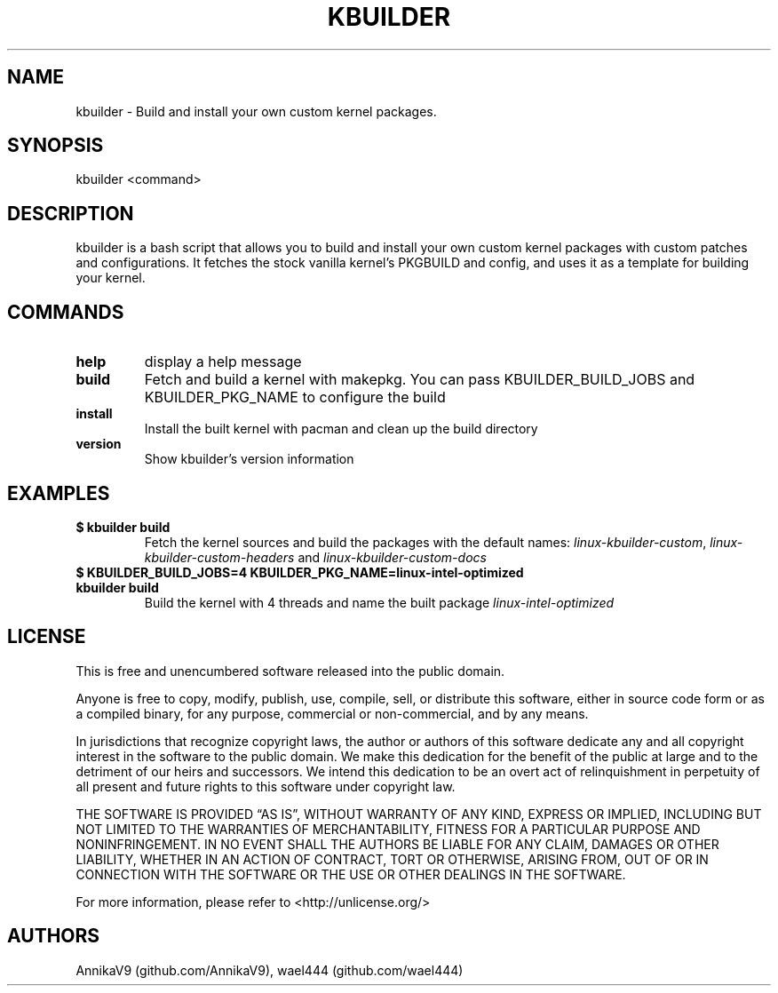 .\"
.TH "KBUILDER" "1" "" "kbuilder 0.2.5" ""
.hy
.SH NAME
.PP
kbuilder - Build and install your own custom kernel packages.
.SH SYNOPSIS
.PP
kbuilder <command>
.SH DESCRIPTION
.PP
kbuilder is a bash script that allows you to build and install your own
custom kernel packages with custom patches and configurations.
It fetches the stock vanilla kernel\[cq]s PKGBUILD and config, and uses
it as a template for building your kernel.
.SH COMMANDS
.TP
\f[B]help\f[R]
display a help message
.TP
\f[B]build\f[R]
Fetch and build a kernel with makepkg. You can pass KBUILDER_BUILD_JOBS and KBUILDER_PKG_NAME to configure the build
.TP
\f[B]install\f[R]
Install the built kernel with pacman and clean up the build directory
.TP
\f[B]version\f[R]
Show kbuilder's version information
.SH EXAMPLES
.TP
\f[B]$ kbuilder build\f[R]
Fetch the kernel sources and build the packages with the default names:
\f[I]linux-kbuilder-custom\f[R], \f[I]linux-kbuilder-custom-headers\f[R]
and \f[I]linux-kbuilder-custom-docs\f[R]
.TP
\f[B]$ KBUILDER_BUILD_JOBS=4 KBUILDER_PKG_NAME=linux-intel-optimized kbuilder build\f[R]
Build the kernel with 4 threads and name the built package
\f[I]linux-intel-optimized\f[R]
.SH LICENSE
.PP
This is free and unencumbered software released into the public domain.
.PP
Anyone is free to copy, modify, publish, use, compile, sell, or
distribute this software, either in source code form or as a compiled
binary, for any purpose, commercial or non-commercial, and by any means.
.PP
In jurisdictions that recognize copyright laws, the author or authors of
this software dedicate any and all copyright interest in the software to
the public domain.
We make this dedication for the benefit of the public at large and to
the detriment of our heirs and successors.
We intend this dedication to be an overt act of relinquishment in
perpetuity of all present and future rights to this software under
copyright law.
.PP
THE SOFTWARE IS PROVIDED \[lq]AS IS\[rq], WITHOUT WARRANTY OF ANY KIND,
EXPRESS OR IMPLIED, INCLUDING BUT NOT LIMITED TO THE WARRANTIES OF
MERCHANTABILITY, FITNESS FOR A PARTICULAR PURPOSE AND NONINFRINGEMENT.
IN NO EVENT SHALL THE AUTHORS BE LIABLE FOR ANY CLAIM, DAMAGES OR OTHER
LIABILITY, WHETHER IN AN ACTION OF CONTRACT, TORT OR OTHERWISE, ARISING
FROM, OUT OF OR IN CONNECTION WITH THE SOFTWARE OR THE USE OR OTHER
DEALINGS IN THE SOFTWARE.
.PP
For more information, please refer to <http://unlicense.org/>
.SH AUTHORS
AnnikaV9 (github.com/AnnikaV9), wael444 (github.com/wael444)
